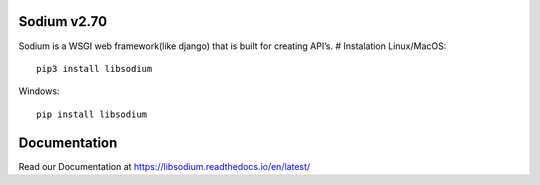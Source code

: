 Sodium v2.70
============

|Documentation Status| |PyPI|

Sodium is a WSGI web framework(like django) that is built for creating
API’s. # Instalation Linux/MacOS:

::

   pip3 install libsodium

Windows:

::

   pip install libsodium

Documentation
=============

Read our Documentation at https://libsodium.readthedocs.io/en/latest/

.. |Documentation Status| image:: https://readthedocs.org/projects/libsodium/badge/?version=latest
   :target: https://libsodium.readthedocs.io/en/latest/?badge=latest
.. |PyPI| image:: https://img.shields.io/pypi/v/libsodium

